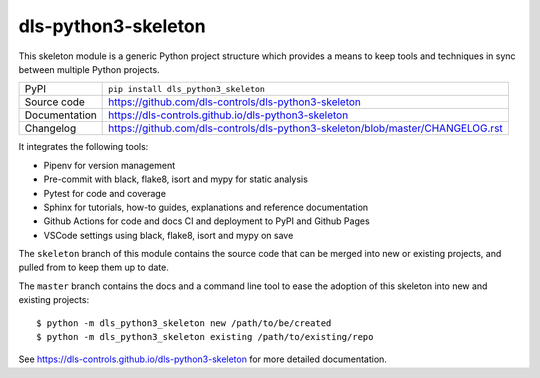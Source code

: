 dls-python3-skeleton
===========================

|code_ci| |docs_ci| |coverage| |pypi_version| |license|

This skeleton module is a generic Python project structure which provides a
means to keep tools and techniques in sync between multiple Python projects.

============== ==============================================================
PyPI           ``pip install dls_python3_skeleton``
Source code    https://github.com/dls-controls/dls-python3-skeleton
Documentation  https://dls-controls.github.io/dls-python3-skeleton
Changelog      https://github.com/dls-controls/dls-python3-skeleton/blob/master/CHANGELOG.rst
============== ==============================================================

It integrates the following tools:

- Pipenv for version management
- Pre-commit with black, flake8, isort and mypy for static analysis
- Pytest for code and coverage
- Sphinx for tutorials, how-to guides, explanations and reference documentation
- Github Actions for code and docs CI and deployment to PyPI and Github Pages
- VSCode settings using black, flake8, isort and mypy on save

The ``skeleton`` branch of this module contains the source code that can be
merged into new or existing projects, and pulled from to keep them up to date.

The ``master`` branch contains the
docs and a command line tool to ease the adoption of this skeleton into new
and existing projects::

    $ python -m dls_python3_skeleton new /path/to/be/created
    $ python -m dls_python3_skeleton existing /path/to/existing/repo

.. |code_ci| image:: https://github.com/dls-controls/dls-python3-skeleton/workflows/Code%20CI/badge.svg?branch=master
    :target: https://github.com/dls-controls/dls-python3-skeleton/actions?query=workflow%3A%22Code+CI%22
    :alt: Code CI

.. |docs_ci| image:: https://github.com/dls-controls/dls-python3-skeleton/workflows/Docs%20CI/badge.svg?branch=master
    :target: https://github.com/dls-controls/dls-python3-skeleton/actions?query=workflow%3A%22Docs+CI%22
    :alt: Docs CI

.. |coverage| image:: https://codecov.io/gh/dls-controls/dls-python3-skeleton/branch/master/graph/badge.svg
    :target: https://codecov.io/gh/dls-controls/dls-python3-skeleton
    :alt: Test Coverage

.. |pypi_version| image:: https://img.shields.io/pypi/v/dls_python3_skeleton.svg
    :target: https://pypi.org/project/dls_python3_skeleton
    :alt: Latest PyPI version

.. |license| image:: https://img.shields.io/badge/License-Apache%202.0-blue.svg
    :target: https://opensource.org/licenses/Apache-2.0
    :alt: Apache License

..
    Anything below this line is used when viewing README.rst and will be replaced
    when included in index.rst

See https://dls-controls.github.io/dls-python3-skeleton for more detailed documentation.
